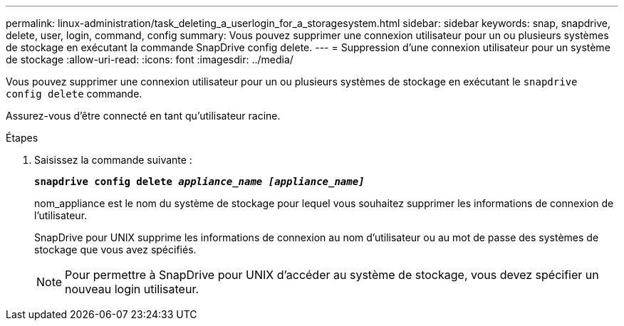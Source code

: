 ---
permalink: linux-administration/task_deleting_a_userlogin_for_a_storagesystem.html 
sidebar: sidebar 
keywords: snap, snapdrive, delete, user, login, command, config 
summary: Vous pouvez supprimer une connexion utilisateur pour un ou plusieurs systèmes de stockage en exécutant la commande SnapDrive config delete. 
---
= Suppression d'une connexion utilisateur pour un système de stockage
:allow-uri-read: 
:icons: font
:imagesdir: ../media/


[role="lead"]
Vous pouvez supprimer une connexion utilisateur pour un ou plusieurs systèmes de stockage en exécutant le `snapdrive config delete` commande.

Assurez-vous d'être connecté en tant qu'utilisateur racine.

.Étapes
. Saisissez la commande suivante :
+
`*snapdrive config delete _appliance_name [appliance_name]_*`

+
nom_appliance est le nom du système de stockage pour lequel vous souhaitez supprimer les informations de connexion de l'utilisateur.

+
SnapDrive pour UNIX supprime les informations de connexion au nom d'utilisateur ou au mot de passe des systèmes de stockage que vous avez spécifiés.

+

NOTE: Pour permettre à SnapDrive pour UNIX d'accéder au système de stockage, vous devez spécifier un nouveau login utilisateur.


